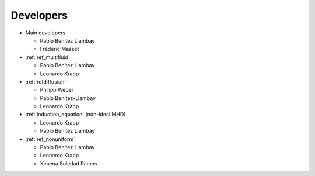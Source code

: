 Developers
==========

* Main developers:

  * Pablo Benítez Llambay
  * Frédéric Masset

* :ref:`ref_multifluid`

  * Pablo Benítez Llambay
  * Leonardo Krapp 

* :ref:`refdiffusion`

  * Philipp Weber
  * Pablo Benítez-Llambay
  * Leonardo Krapp
    
* :ref:`induction_equation` (non-ideal MHD)

  * Leonardo Krapp 
  * Pablo Benítez Llambay

* :ref:`ref_nonuniform`

  * Pablo Benítez Llambay
  * Leonardo Krapp
  * Ximena Soledad Ramos
